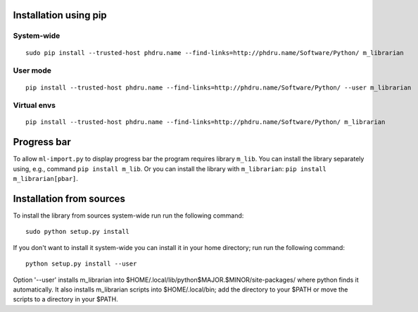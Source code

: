 Installation using pip
======================

System-wide
-----------

::

    sudo pip install --trusted-host phdru.name --find-links=http://phdru.name/Software/Python/ m_librarian

User mode
---------

::

    pip install --trusted-host phdru.name --find-links=http://phdru.name/Software/Python/ --user m_librarian

Virtual envs
------------

::

    pip install --trusted-host phdru.name --find-links=http://phdru.name/Software/Python/ m_librarian

Progress bar
============

To allow ``ml-import.py`` to display progress bar the program requires
library ``m_lib``. You can install the library separately using, e.g.,
command ``pip install m_lib``. Or you can install the library with
``m_librarian``: ``pip install m_librarian[pbar]``.

Installation from sources
=========================

To install the library from sources system-wide run run the following
command:

::

    sudo python setup.py install

If you don't want to install it system-wide you can install it in your
home directory; run run the following command:

::

    python setup.py install --user

Option '--user' installs m_librarian into
$HOME/.local/lib/python$MAJOR.$MINOR/site-packages/ where python finds it
automatically. It also installs m_librarian scripts into $HOME/.local/bin;
add the directory to your $PATH or move the scripts to a directory in your
$PATH.
